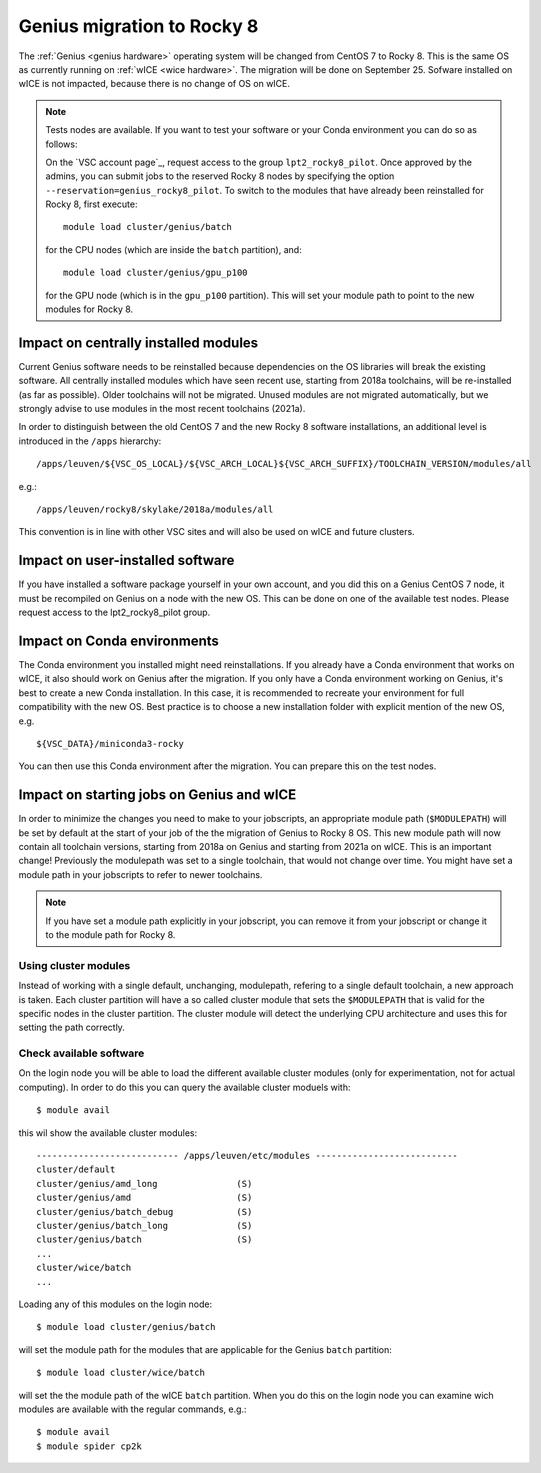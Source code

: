 .. _genius_2_rocky:

Genius migration to Rocky 8
===========================
The :ref:`Genius <genius hardware>` operating system will be changed from CentOS 7 to Rocky 8. This is the same OS as currently running on :ref:`wICE <wice hardware>`.
The migration will be done on September 25.
Sofware installed on wICE is not impacted, because there is no change of OS on wICE.

.. note::

   Tests nodes are available. If you want to test your software or your Conda environment you can do so as follows:

   On the `VSC account page`_, request access to the group ``lpt2_rocky8_pilot``.
   Once approved by the admins, you can submit jobs to the reserved Rocky 8 nodes by specifying the option ``--reservation=genius_rocky8_pilot``.
   To switch to the modules that have already been reinstalled for Rocky 8, first execute::

      module load cluster/genius/batch
     
   for the CPU nodes (which are inside the ``batch`` partition), and::

      module load cluster/genius/gpu_p100
     
   for the GPU node (which is in the ``gpu_p100`` partition).
   This will set your module path to point to the new modules for Rocky 8.


.. _impact_on_central_software:

Impact on centrally installed modules
-------------------------------------
Current Genius software needs to be reinstalled because dependencies on the OS libraries will break the existing software.
All centrally installed modules which have seen recent use, starting from 2018a toolchains, will be re-installed (as far as possible). Older toolchains will not be migrated.
Unused modules are not migrated automatically, but we strongly advise to use modules in the most recent toolchains (2021a).

In order to distinguish between the old CentOS 7 and the new Rocky 8 software installations, an additional level is introduced in the ``/apps`` hierarchy::

   /apps/leuven/${VSC_OS_LOCAL}/${VSC_ARCH_LOCAL}${VSC_ARCH_SUFFIX}/TOOLCHAIN_VERSION/modules/all

e.g.::

   /apps/leuven/rocky8/skylake/2018a/modules/all 
  
This convention is in line with other VSC sites and will also be used on wICE and future clusters.


.. _impact_on_user_installed_software:

Impact on user-installed software
---------------------------------
If you have installed a software package yourself in your own account, and you did this on a Genius CentOS 7 node, it must be recompiled on Genius on a node with the new OS.
This can be done on one of the available test nodes. Please request access to the lpt2_rocky8_pilot group.

.. _impact_on_conda:

Impact on Conda environments
----------------------------
The Conda environment you installed might need reinstallations. If you already have a Conda environment that works on wICE, it also should work on Genius after the migration.
If you only have a Conda environment working on Genius, it's best to create a new Conda installation. In this case, it is recommended to recreate your environment for full compatibility with the new OS. Best practice is to choose a new installation folder with explicit mention of the new OS, e.g. ::

   ${VSC_DATA}/miniconda3-rocky
  
You can then use this Conda environment after the migration. You can prepare this on the test nodes.


.. _impact_on_starting_jobs:

Impact on starting jobs on Genius and wICE
------------------------------------------
In order to minimize the changes you need to make to your jobscripts, an appropriate module path (``$MODULEPATH``) will be set by default at the start of your job of the the migration of Genius to Rocky 8 OS. This new module path will now contain all toolchain versions, starting from 2018a on Genius and starting from 2021a on wICE. This is an important change! Previously the modulepath was set to a single toolchain, that would not change over time. You might have set a module path in your jobscripts to refer to newer toolchains.

.. note::

   If you have set a module path explicitly in your jobscript, you can remove it from your jobscript or change it to the module path for Rocky 8.



Using cluster modules
~~~~~~~~~~~~~~~~~~~~~

Instead of working with a single default, unchanging, modulepath, refering to a single default toolchain, a new approach is taken. Each cluster partition will have a so called cluster module that sets the ``$MODULEPATH`` that is valid for the specific nodes in the cluster partition. The cluster module will detect the underlying CPU architecture and uses this for setting the path correctly.


.. _check_available_software:

Check available software
~~~~~~~~~~~~~~~~~~~~~~~~
On the login node you will be able to load the different available cluster modules (only for experimentation, not for actual computing). In order to do this you can query the available cluster moduels with::

   $ module avail

this wil show the available cluster modules::

   --------------------------- /apps/leuven/etc/modules ---------------------------
   cluster/default
   cluster/genius/amd_long               (S)
   cluster/genius/amd                    (S)
   cluster/genius/batch_debug            (S)
   cluster/genius/batch_long             (S)
   cluster/genius/batch                  (S)
   ...
   cluster/wice/batch
   ...

Loading any of this modules on the login node::

   $ module load cluster/genius/batch

will set the module path for the modules that are applicable for the Genius ``batch`` partition::

   $ module load cluster/wice/batch

will set the the module path of the wICE ``batch`` partition. When you do this on the login node you can examine wich modules are available with the regular commands, e.g.::

   $ module avail
   $ module spider cp2k

